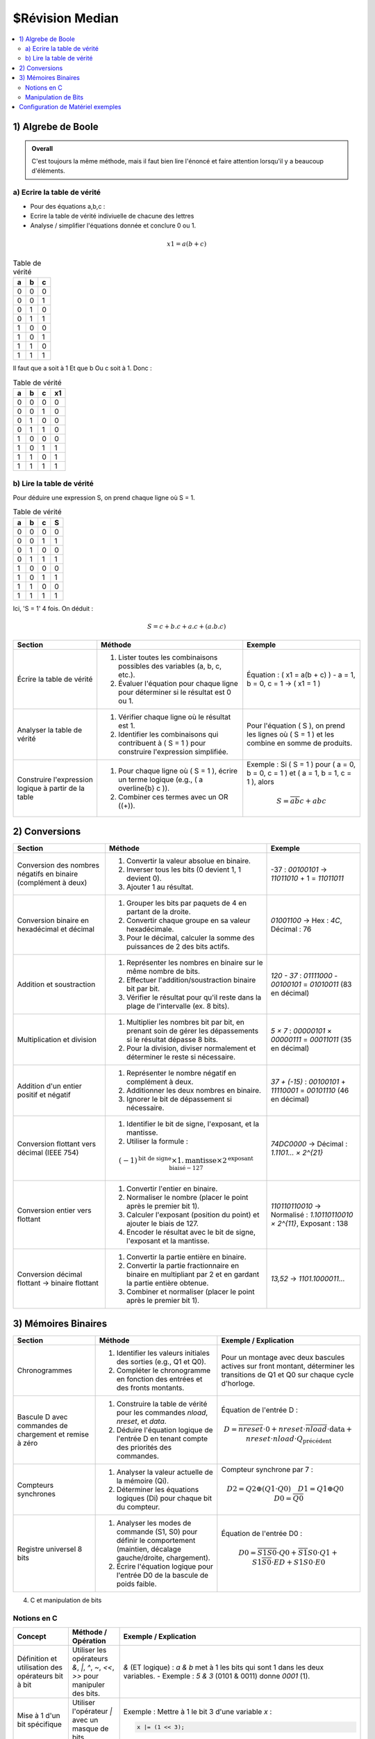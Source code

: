 ================
$Révision Median
================

.. contents::
   :depth: 2
   :local:


1) Algrebe de Boole
###################

.. admonition:: Overall

    C'est toujours la même méthode, mais il faut bien lire l'énoncé et faire attention lorsqu'il y a beaucoup d'éléments.

a) Ecrire la table de vérité
****************************

- Pour des équations a,b,c :

- Ecrire la table de vérité indiviuelle de chacune des lettres
- Analyse / simplifier l'équations donnée et conclure 0 ou 1.

.. math::
    x1 = a(b+c)

.. list-table:: Table de vérité
   :header-rows: 1

   * - a
     - b 
     - c 
   * - 0
     - 0
     - 0
   * - 0
     - 0
     - 1
   * - 0
     - 1
     - 0
   * - 0
     - 1
     - 1
   * - 1
     - 0
     - 0
   * - 1
     - 0
     - 1
   * - 1
     - 1
     - 0
   * - 1
     - 1
     - 1

Il faut que a soit à 1 Et que b Ou c soit à 1. Donc :

.. list-table:: Table de vérité
   :header-rows: 1

   * - a
     - b 
     - c 
     - x1
   * - 0
     - 0
     - 0
     - 0
   * - 0
     - 0
     - 1
     - 0
   * - 0
     - 1
     - 0
     - 0
   * - 0
     - 1
     - 1
     - 0
   * - 1
     - 0
     - 0
     - 0
   * - 1
     - 0
     - 1
     - 1
   * - 1
     - 1
     - 0
     - 1
   * - 1
     - 1
     - 1
     - 1

b) Lire la table de vérité
**************************

Pour déduire une expression S, on prend chaque ligne où S = 1.

.. list-table:: Table de vérité
   :header-rows: 1

   * - a
     - b 
     - c 
     - S
   * - 0
     - 0
     - 0
     - 0
   * - 0
     - 0
     - 1
     - 1
   * - 0
     - 1
     - 0
     - 0
   * - 0
     - 1
     - 1
     - 1
   * - 1
     - 0
     - 0
     - 0
   * - 1
     - 0
     - 1
     - 1
   * - 1
     - 1
     - 0
     - 0
   * - 1
     - 1
     - 1
     - 1

Ici, 'S = 1' 4 fois. On déduit :

.. math::
    S = c + b.c + a.c + (a.b.c)

.. list-table::
   :header-rows: 1

   * - Section
     - Méthode
     - Exemple
   * - Écrire la table de vérité
     - 1. Lister toutes les combinaisons possibles des variables (a, b, c, etc.).
       2. Évaluer l'équation pour chaque ligne pour déterminer si le résultat est 0 ou 1.
     - Équation : \( x1 = a(b + c) \)
       - a = 1, b = 0, c = 1 -> \( x1 = 1 \)
   * - Analyser la table de vérité
     - 1. Vérifier chaque ligne où le résultat est 1.
       2. Identifier les combinaisons qui contribuent à \( S = 1 \) pour construire l'expression simplifiée.
     - Pour l'équation \( S \), on prend les lignes où \( S = 1 \) et les combine en somme de produits.
   * - Construire l'expression logique à partir de la table
     - 1. Pour chaque ligne où \( S = 1 \), écrire un terme logique (e.g., \( a \overline{b} c \)).
       2. Combiner ces termes avec un OR (\(+\)).
     - Exemple : Si \( S = 1 \) pour \( a = 0, b = 0, c = 1 \) et \( a = 1, b = 1, c = 1 \), alors
       
       .. math::

          S = \overline{a} \overline{b} c + abc

2) Conversions
##############

.. list-table::
   :header-rows: 1

   * - Section
     - Méthode
     - Exemple
   * - Conversion des nombres négatifs en binaire (complément à deux)
     - 1. Convertir la valeur absolue en binaire.
       2. Inverser tous les bits (0 devient 1, 1 devient 0).
       3. Ajouter 1 au résultat.
     - -37 : `00100101` -> `11011010` + 1 = `11011011`
   * - Conversion binaire en hexadécimal et décimal
     - 1. Grouper les bits par paquets de 4 en partant de la droite.
       2. Convertir chaque groupe en sa valeur hexadécimale.
       3. Pour le décimal, calculer la somme des puissances de 2 des bits actifs.
     - `01001100` -> Hex : `4C`, Décimal : 76
   * - Addition et soustraction
     - 1. Représenter les nombres en binaire sur le même nombre de bits.
       2. Effectuer l'addition/soustraction binaire bit par bit.
       3. Vérifier le résultat pour qu'il reste dans la plage de l'intervalle (ex. 8 bits).
     - `120 - 37` : `01111000` - `00100101` = `01010011` (83 en décimal)
   * - Multiplication et division
     - 1. Multiplier les nombres bit par bit, en prenant soin de gérer les dépassements si le résultat dépasse 8 bits.
       2. Pour la division, diviser normalement et déterminer le reste si nécessaire.
     - `5 × 7` : `00000101` × `00000111` = `00011011` (35 en décimal)
   * - Addition d'un entier positif et négatif
     - 1. Représenter le nombre négatif en complément à deux.
       2. Additionner les deux nombres en binaire.
       3. Ignorer le bit de dépassement si nécessaire.
     - `37 + (-15)` : `00100101` + `11110001` = `00101110` (46 en décimal)
   * - Conversion flottant vers décimal (IEEE 754)
     - 1. Identifier le bit de signe, l'exposant, et la mantisse.
       2. Utiliser la formule : 
       
       .. math::
          (-1)^{\text{bit de signe}} \times 1.\text{mantisse} \times 2^{\text{exposant biaisé} - 127}
       
     - `74DC0000` -> Décimal : `1.1101... × 2^{21}`
   * - Conversion entier vers flottant
     - 1. Convertir l'entier en binaire.
       2. Normaliser le nombre (placer le point après le premier bit 1).
       3. Calculer l'exposant (position du point) et ajouter le biais de 127.
       4. Encoder le résultat avec le bit de signe, l'exposant et la mantisse.
     - `110110110010` -> Normalisé : `1.10110110010 × 2^{11}`, Exposant : 138
   * - Conversion décimal flottant -> binaire flottant
     - 1. Convertir la partie entière en binaire.
       2. Convertir la partie fractionnaire en binaire en multipliant par 2 et en gardant la partie entière obtenue.
       3. Combiner et normaliser (placer le point après le premier bit 1).
     - `13,52` -> `1101.1000011...`

3) Mémoires Binaires
####################


.. list-table::
   :header-rows: 1

   * - Section
     - Méthode
     - Exemple / Explication
   * - Chronogrammes
     - 1. Identifier les valeurs initiales des sorties (e.g., Q1 et Q0).
       2. Compléter le chronogramme en fonction des entrées et des fronts montants.
     - Pour un montage avec deux bascules actives sur front montant, déterminer les transitions de Q1 et Q0 sur chaque cycle d'horloge.
   * - Bascule D avec commandes de chargement et remise à zéro
     - 1. Construire la table de vérité pour les commandes `nload`, `nreset`, et `data`.
       2. Déduire l'équation logique de l'entrée D en tenant compte des priorités des commandes.
     - Équation de l'entrée D :
       
       .. math::
          D = \overline{nreset} \cdot 0 + nreset \cdot \overline{nload} \cdot \text{data} + nreset \cdot nload \cdot Q_{\text{précédent}}
   * - Compteurs synchrones
     - 1. Analyser la valeur actuelle de la mémoire (Qi).
       2. Déterminer les équations logiques (Di) pour chaque bit du compteur.
     - Compteur synchrone par 7 :
       
       .. math::
          D2 = Q2 \oplus (Q1 \cdot Q0) \quad D1 = Q1 \oplus Q0 \quad D0 = \overline{Q0}
   * - Registre universel 8 bits
     - 1. Analyser les modes de commande (S1, S0) pour définir le comportement (maintien, décalage gauche/droite, chargement).
       2. Écrire l'équation logique pour l'entrée D0 de la bascule de poids faible.
     - Équation de l'entrée D0 :
       
       .. math::
          D0 = \overline{S1} \overline{S0} \cdot Q0 + \overline{S1} S0 \cdot Q1 + S1 \overline{S0} \cdot ED + S1 S0 \cdot E0

4) C et manipulation de bits

Notions en C
************

.. list-table::
   :header-rows: 1

   * - Concept
     - Méthode / Opération
     - Exemple / Explication
   * - Définition et utilisation des opérateurs bit à bit
     - Utiliser les opérateurs `&`, `|`, `^`, `~`, `<<`, `>>` pour manipuler des bits.
     - `&` (ET logique) : `a & b` met à 1 les bits qui sont 1 dans les deux variables.
       - Exemple : `5 & 3` (0101 & 0011) donne `0001` (1).
   * - Mise à 1 d'un bit spécifique
     - Utiliser l'opérateur `|` avec un masque de bits.
     - Exemple : Mettre à 1 le bit 3 d'une variable `x` :
       
       .. code-block:: c

          x |= (1 << 3);

   * - Mise à 0 d'un bit spécifique
     - Utiliser l'opérateur `&` avec un masque de bits inversé.
     - Exemple : Mettre à 0 le bit 5 d'une variable `x` :
       
       .. code-block:: c

          x &= ~(1 << 5);

   * - Inversion d'un bit spécifique
     - Utiliser l'opérateur `^` (XOR) avec un masque de bits.
     - Exemple : Inverser le bit 2 de `x` :
       
       .. code-block:: c

          x ^= (1 << 2);

   * - Vérification de l'état d'un bit
     - Utiliser l'opérateur `&` pour tester l'état d'un bit.
     - Exemple : Vérifier si le bit 4 de `x` est à 1 :
       
       .. code-block:: c

          if (x & (1 << 4)) {
              // Le bit 4 est à 1
          }

   * - Déplacements de bits
     - Utiliser `<<` (décalage à gauche) et `>>` (décalage à droite).
     - Exemple : Décaler `x` de 2 bits vers la gauche :
       
       .. code-block:: c

          x = x << 2; // Multiplie x par 4
       
       Décaler `x` de 1 bit vers la droite :
       
       .. code-block:: c

          x = x >> 1; // Divise x par 2

   * - Compter les bits à 1 dans un entier
     - Boucler sur chaque bit et utiliser `&` pour vérifier chaque position.
     - Exemple de fonction :
       
       .. code-block:: c

          int count_ones(int n) {
              int count = 0;
              while (n) {
                  count += n & 1;
                  n >>= 1;
              }
              return count;
          }

   * - Manipulation de l'endianness
     - Utiliser des opérateurs de décalage et des masques pour inverser l'endianness.
     - Exemple de fonction pour inverser l'endianness d'un entier 32 bits :
       
       .. code-block:: c

          unsigned int reverse_endianness(unsigned int num) {
              return ((num >> 24) & 0xFF) | ((num >> 8) & 0xFF00) |
                     ((num << 8) & 0xFF0000) | ((num << 24) & 0xFF000000);
          }

   * - Utilisation des masques de bits
     - Créer des masques pour sélectionner ou modifier des bits spécifiques.
     - Exemple : Créer un masque pour les 4 bits de poids faible :
       
       .. code-block:: c

          int mask = 0xF; // 00001111


Manipulation de Bits
********************

.. list-table::
   :header-rows: 1

   * - Section
     - Méthode
     - Exemple / Explication
   * - Opérations élémentaires
     - 1. Charger et lire des valeurs en mémoire avec des pointeurs.
       2. Manipuler des bits spécifiques (mise à 1, mise à 0, tests).
     - a) Charger la valeur `0xFFFFFFFF` à l'adresse `0x1000` :

       .. code-block:: c

          *(unsigned int *)0x1000 = 0xFFFFFFFF;

       b) Mettre à 1 le bit 3 de `*p` :

       .. code-block:: c

          *p |= (1 << 3);

   * - Fonctions pour la manipulation de bits
     - 1. Compter les bits à 1 avec des opérations bit à bit.
       2. Inverser les bits en utilisant des opérateurs de décalage.
       3. Changer l'endianness d'une valeur 32 bits.
     - a) Compter les bits à 1 :

       .. code-block:: c

          int count_bits(int n) {
              int count = 0;
              while (n) {
                  count += n & 1;
                  n >>= 1;
              }
              return count;
          }

       b) Inverser l'endianness :

       .. code-block:: c

          unsigned int reverse_endianness(unsigned int num) {
              return ((num >> 24) & 0xFF) | ((num >> 8) & 0xFF00) |
                     ((num << 8) & 0xFF0000) | ((num << 24) & 0xFF000000);
          }

   * - Conversion de nombre à virgule fixe
     - 1. Convertir la partie décimale d'un nombre binaire avec des multiplications.
       2. Utiliser le format Q31 pour les nombres entre -1 et 1.
     - a) Conversion de `0.101001` en base 10 :

       .. math::

          0.101001 = \frac{1}{2} + \frac{0}{4} + \frac{1}{8} + \frac{0}{16} + \frac{0}{32} + \frac{1}{64} = 0.640625

       b) Code pour extraire les premiers chiffres décimaux d'un Q31 :

       .. code-block:: c

          void q31_to_string(int q31, char *buffer) {
              int fraction = (q31 & 0x7FFFFFFF); // Exclure le bit de signe
              for (int i = 0; i < 5; ++i) {
                  fraction *= 10;
                  buffer[i] = (fraction >> 31) + '0';
                  fraction &= 0x7FFFFFFF;
              }
              buffer[5] = '\0';
          }

   * - Conversion entre entier et flottant
     - 1. Utiliser des cast pour convertir un entier en flottant et vice versa.
       2. Implémenter des fonctions pour manipuler les chaînes de caractères.
     - a) Conversion d'un entier en flottant :

       .. code-block:: c

          float int_to_float(int a) {
              return (float)a;
          }

       b) Conversion d'une chaîne en flottant :

       .. code-block:: c

          float str_to_float(const char *str) {
              float result;
              sscanf(str, "%f", &result);
              return result;
          }

Configuration de Matériel exemples
##################################

.. list-table::
   :header-rows: 1

   * - Section
     - Méthode / Notion
     - Exemple / Explication
   * - Configuration des pins GPIO
     - Savoir configurer les pins en mode entrée, sortie, et fonction alternative.
       Comprendre la différence entre push-pull et open-drain.
     - Configurer GPIOB PIN3 en sortie push-pull :

       .. code-block:: c

          GPIOB->MODER &= ~(0x3 << (3 * 2)); // Clear bits
          GPIOB->MODER |= (0x1 << (3 * 2));  // Set as output
          GPIOB->OTYPER &= ~(1 << 3);        // Set as push-pull

   * - Utilisation des registres GPIO (ODR, BSRR)
     - Comprendre comment manipuler les registres ODR pour contrôler les sorties, et BSRR pour modifier les états de bits sans affecter les autres.
     - Placer PIN3 de GPIOB à 0 avec ODR :

       .. code-block:: c

          GPIOB->ODR &= ~(1 << 3);

       Placer PIN3 de GPIOB à 0 avec BSRR :

       .. code-block:: c

          GPIOB->BSRR = (1 << (3 + 16)); // Reset bit 3

   * - Lecture de l'état des ports
     - Lire l'état d'une pin spécifique avec le registre IDR.
     - Mettre PIN3 à 1 si PIN2 est à 0 :

       .. code-block:: c

          if (!(GPIOB->IDR & (1 << 2))) {
              GPIOB->ODR |= (1 << 3);
          }

   * - Gestion des affichages à segment
     - Savoir comment connecter et contrôler un afficheur 7 segments en utilisant les ports GPIO.
     - Afficher un entier sur l'afficheur en manipulant PC0 à PD15 :

       .. code-block:: c

          void afficher_entier(unsigned int valeur) {
              GPIOC->ODR = (valeur & 0xF) << 0; // Premier afficheur
              GPIOD->ODR = (valeur >> 4) << 12; // Afficheur poids fort
          }

   * - Interfaçage d'un clavier matriciel
     - Comprendre la méthode de balayage pour détecter une touche pressée.
       Savoir comment forcer des lignes à 0 et lire l'état des colonnes.
     - Code pour forcer L2 à 0 et mettre L1, L3, L4 en haute impédance :

       .. code-block:: c

          GPIOA->ODR = (1 << 7) | (1 << 6) | (1 << 4); // Lignes en haute impédance
          GPIOA->ODR &= ~(1 << 5); // Forcer L2 à 0

   * - Notions de haute impédance (High-Z)
     - Savoir comment placer une pin en état de haute impédance.
     - Placer PIN6 de GPIOB en haute impédance (open-drain) :

       .. code-block:: c

          GPIOB->OTYPER |= (1 << 6);
          GPIOB->ODR |= (1 << 6); // Sortie en High-Z
